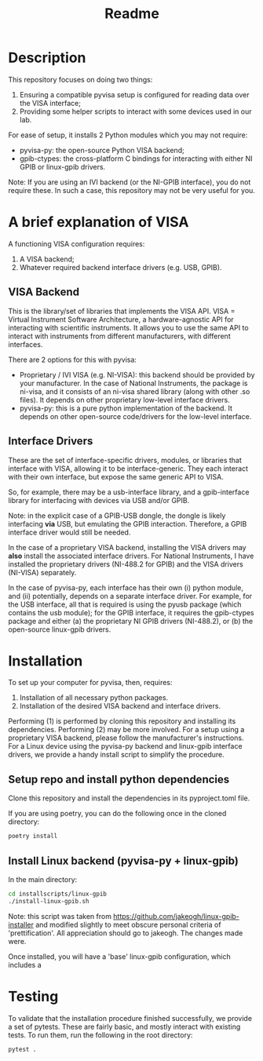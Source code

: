 #+title: Readme

* Description

This repository focuses on doing two things:
1. Ensuring a compatible pyvisa setup is configured for reading data over the VISA interface;
2. Providing some helper scripts to interact with some devices used in our lab.

For ease of setup, it installs 2 Python modules which you may not require:
- pyvisa-py: the open-source Python VISA backend;
- gpib-ctypes: the cross-platform C bindings for interacting with either NI GPIB or linux-gpib drivers.

Note: If you are using an IVI backend (or the NI-GPIB interface), you do not require these. In such a case, this repository may not be very useful for you.

* A brief explanation of VISA

A functioning VISA configuration requires:
1. A VISA backend;
2. Whatever required backend interface drivers (e.g. USB, GPIB).

** VISA Backend

This is the library/set of libraries that implements the VISA API. VISA = Virtual Instrument Software Architecture, a hardware-agnostic API for interacting with scientific instruments. It allows you to use the same API to interact with instruments from different manufacturers, with different interfaces.

There are 2 options for this with pyvisa:
- Proprietary / IVI VISA (e.g. NI-VISA): this backend should be provided by your manufacturer. In the case of National Instruments, the package is ni-visa, and it consists of an ni-visa shared library (along with other .so files). It depends on other proprietary low-level interface drivers.
- pyvisa-py: this is a pure python implementation of the backend. It depends on other open-source code/drivers for the low-level interface.

** Interface Drivers

These are the set of interface-specific drivers, modules, or libraries that interface with VISA, allowing it to be interface-generic. They each interact with their own interface, but expose the same generic API to VISA.

So, for example, there may be a usb-interface library, and a gpib-interface library for interfacing with devices via USB and/or GPIB.

Note: in the explicit case of a GPIB-USB dongle, the dongle is likely interfacing *via* USB, but emulating the GPIB interaction. Therefore, a GPIB interface driver would still be needed.

In the case of a proprietary VISA backend, installing the VISA drivers may *also* install the associated interface drivers. For National Instruments, I have installed the proprietary drivers (NI-488.2 for GPIB) and the VISA drivers (NI-VISA) separately.

In the case of pyvisa-py, each interface has their own (i) python module, and (ii) potentially, depends on a separate interface driver. For example, for the USB interface, all that is required is using the pyusb package (which contains the usb module); for the GPIB interface, it requires the gpib-ctypes package and either (a) the proprietary NI GPIB drivers (NI-488.2), or (b) the open-source linux-gpib drivers.

* Installation

To set up your computer for pyvisa, then, requires:
1. Installation of all necessary python packages.
2. Installation of the desired VISA backend and interface drivers.

Performing (1) is performed by cloning this repository and installing its dependencies. Performing (2) may be more involved. For a setup using a proprietary VISA backend, please follow the manufacturer's instructions. For a Linux device using the pyvisa-py backend and linux-gpib interface drivers, we provide a handy install script to simplify the procedure.

** Setup repo and install python dependencies

Clone this repository and install the dependencies in its pyproject.toml file.

If you are using poetry, you can do the following once in the cloned directory:

#+begin_src bash
  poetry install
#+end_src

** Install Linux backend (pyvisa-py + linux-gpib)

In the main directory:

#+begin_src bash
  cd installscripts/linux-gpib
  ./install-linux-gpib.sh
#+end_src

Note: this script was taken from https://github.com/jakeogh/linux-gpib-installer and modified slightly to meet obscure personal criteria of 'prettification'. All appreciation should go to jakeogh. The changes made were.

Once installed, you will have a 'base' linux-gpib configuration, which includes a
* Testing

To validate that the installation procedure finished successfully, we provide a set of pytests. These are fairly basic, and mostly interact with existing tests. To run them, run the following in the root directory:

#+begin_src bash
  pytest .
#+end_src
